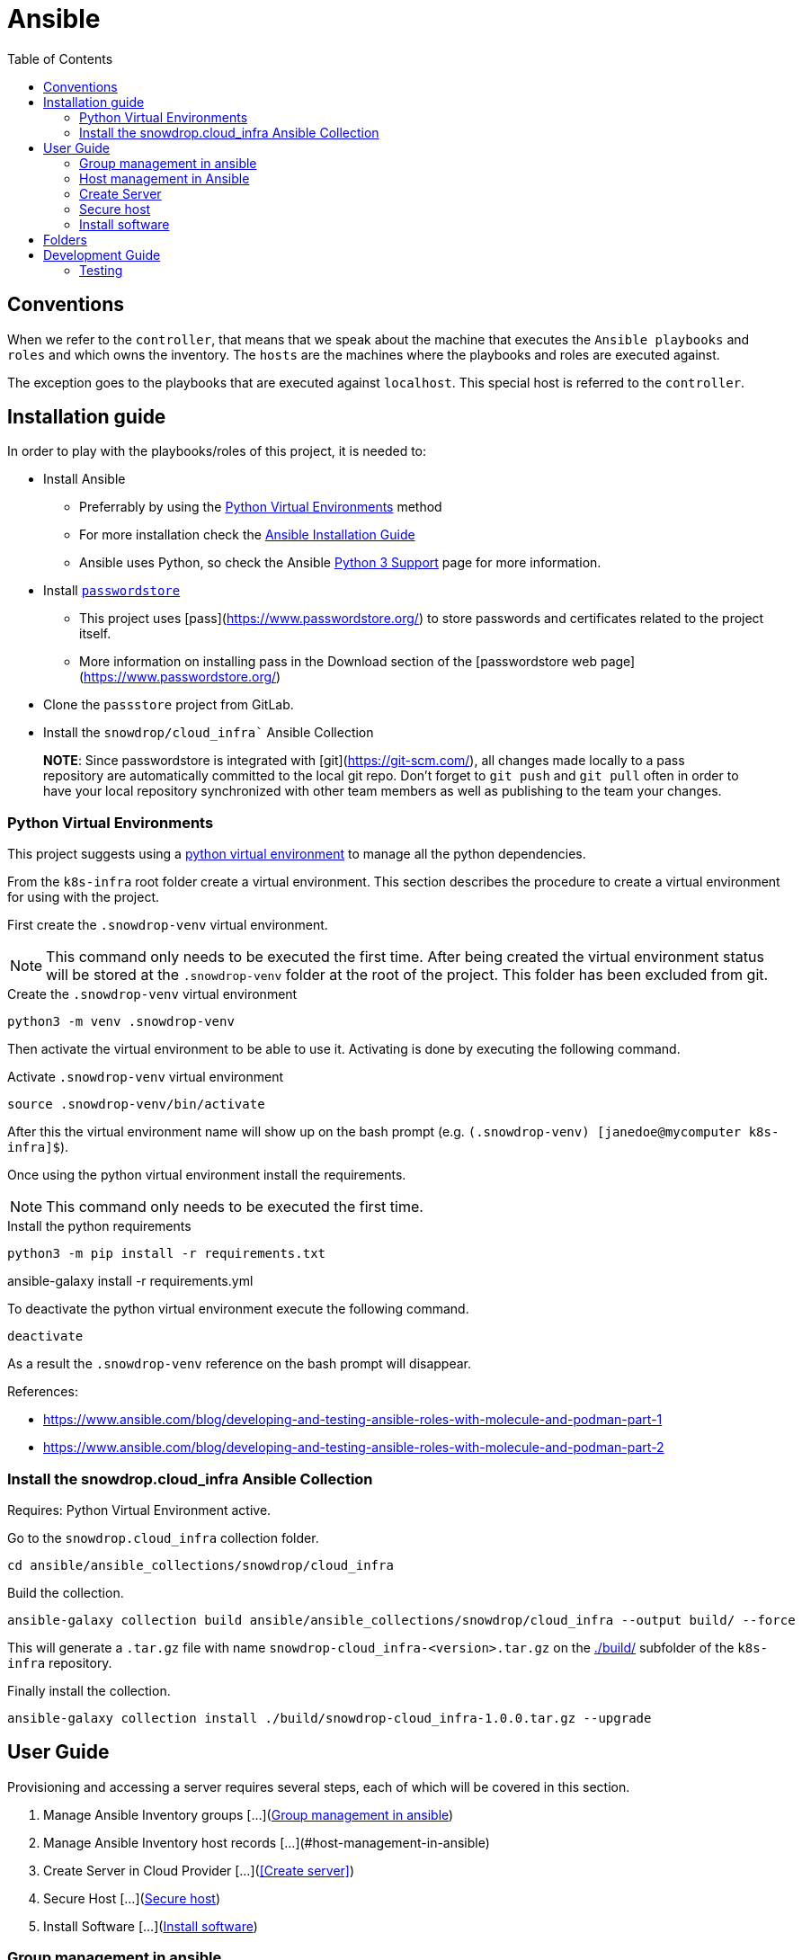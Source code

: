 = Ansible
:icons: font
:toc: left
:description: This document introduces some of the key concepts that you should be aware when you play with Ansible in order to configure the environment to let Ansible to access the different machines.
ifdef::env-github[]
:tip-caption: :bulb:
:note-caption: :information_source:
:important-caption: :heavy_exclamation_mark:
:caution-caption: :fire:
:warning-caption: :warning:
endif::[]

== Conventions

When we refer to the `controller`, that means that we speak about the machine that executes the `Ansible playbooks` and `roles`
and which owns the inventory. The `hosts` are the machines where the playbooks and roles are executed against. 

The exception goes to the playbooks that are executed against `localhost`. This special host is referred to the `controller`. 

== Installation guide

In order to play with the playbooks/roles of this project, it is needed to:

* Install Ansible 
** Preferrably by using the <<Python Virtual Environments>> method
** For more installation check the https://docs.ansible.com/ansible/latest/installation_guide/index.html[Ansible Installation Guide]
** Ansible uses Python, so check the Ansible https://docs.ansible.com/ansible/latest/reference_appendices/python_3_support.html[Python 3 Support] page for more information.
* Install https://www.passwordstore.org/[`passwordstore`]
** This project uses [pass](https://www.passwordstore.org/) to store passwords and certificates related to the project itself.
** More information on installing pass in the Download section of the [passwordstore web page](https://www.passwordstore.org/)
* Clone the `passstore` project from GitLab.
* Install the `snowdrop/cloud_infra`` Ansible Collection


> **NOTE**: Since passwordstore is integrated with [git](https://git-scm.com/), all changes made locally to a pass repository are automatically committed to the local git repo.
> Don't forget to `git push` and `git pull` often in order to have your local repository synchronized with other team members as well as publishing to the team your changes. 

=== Python Virtual Environments

This project suggests using a link:https://docs.python.org/3/library/venv.html[python virtual environment] to manage all the 
python dependencies.

From the `k8s-infra` root folder create a virtual environment. This 
section describes the procedure to create a virtual environment for using with the project.

First create the `.snowdrop-venv` virtual environment.

[NOTE]
====
This command only needs to be executed the first time. After
being created the virtual environment status will be stored at 
the `.snowdrop-venv` folder at the root of the project. This
folder has been excluded from git.
====

.Create the `.snowdrop-venv` virtual environment
[source,bash]
----
python3 -m venv .snowdrop-venv
----

Then activate the virtual environment to be able to use it. Activating is done by executing the following command.

.Activate `.snowdrop-venv` virtual environment
[source,bash]
----
source .snowdrop-venv/bin/activate
----

After this the virtual environment name will show up on the bash prompt (e.g. `(.snowdrop-venv) [janedoe@mycomputer k8s-infra]$`).

Once using the python virtual environment install the requirements.

[NOTE]
====
This command only needs to be executed the first time. 
====

.Install the python requirements
[source,bash]
----
python3 -m pip install -r requirements.txt
----

ansible-galaxy install -r requirements.yml

To deactivate the python virtual environment execute the following command.

[source,bash]
----
deactivate
----

As a result the `.snowdrop-venv` reference on the bash prompt will disappear.

References:

* https://www.ansible.com/blog/developing-and-testing-ansible-roles-with-molecule-and-podman-part-1
* https://www.ansible.com/blog/developing-and-testing-ansible-roles-with-molecule-and-podman-part-2

=== Install the snowdrop.cloud_infra Ansible Collection

Requires: Python Virtual Environment active.

Go to the `snowdrop.cloud_infra` collection folder.

[source,bash]
----
cd ansible/ansible_collections/snowdrop/cloud_infra
----

Build the collection.

[source,bash]
----
ansible-galaxy collection build ansible/ansible_collections/snowdrop/cloud_infra --output build/ --force
----

This will generate a `.tar.gz` file with name `snowdrop-cloud_infra-<version>.tar.gz` on the link:./build/[] subfolder of the `k8s-infra` repository.

Finally install the collection.

[source,bash]
----
ansible-galaxy collection install ./build/snowdrop-cloud_infra-1.0.0.tar.gz --upgrade
----

== User Guide

Provisioning and accessing a server requires several steps, each of which will be covered in this section.

1. Manage Ansible Inventory groups [...](<<Group management in ansible>>)
1. Manage Ansible Inventory host records [...](#host-management-in-ansible)
1. Create Server in Cloud Provider [...](<<Create server>>)
1. Secure Host [...](<<Secure host>>)
1. Install Software [...](<<Install software>>)

=== Group management in ansible

Groups are defined in the `hosts.yml` file that exists in the inventory folder [../inventory/hosts.yml](../inventory/hosts.yml). The 2 main goals of groups is to apply variable values and filter playbook execution. 

There can are different groups for the providers, ATTOW only one exists which is hetzner. The goal is one and only to fill the provider variable.

```yaml
all:
  children:
    hetzner:
      vars:
        pass_provider: hetzner
```

Another existing group is `k8s` are associated with kubernetes and assign the kubernetes version or ports to be open.

```yaml
all:
  children:
...
    k8s:
      children:
```

For instance, kubernetes group for version 1.15 defines the following variables:

```yaml
        k8s_115:
          vars:
            k8s_version: 1.15.9
            k8s_dashboard_version: v2.0.0-rc5
            coreos_flannel_sha_commit: a70459be0084506e4ec919aa1c114638878db11b
```

If it would be required to support a new kubernetes version than a new set of variables should be added to the inventory file. For instance, preparing the 
installation for version `1.17` would require adding a new group as child of the `k8s` group. It might also be required to adjust the dashboard and flannel values. 

```yaml
        k8s_117:
          vars:
            k8s_version: 1.17.4
            k8s_dashboard_version: v2.0.0-rc5
            coreos_flannel_sha_commit: a70459be0084506e4ec919aa1c114638878db11b
``` 

=== Host management in Ansible

The first step is to add the host to the Ansible inventory but also to create the needed keys under the password store. This section describes how to maintain our hosts and their use.

==== Updating and retrieving the inventory

As commented before, the host information (user, pwd, ssh port, ...) is obtained from the github `passwordstore` team [project](https://github.com/snowdrop/pass). 

Because a host can already be defined under the store, prior to execute the playbook creating a host, check the content of the store using the following command

```bash
$ pass hetzner
hetzner
├── ...
├── host-1
│   ├── ...
├── host-2
│   ├── ...
```

According to what you will find under the `Hetzner` level, then 2 scenario will take place:

1. The host exists. Jump to the [Import a host](#Import-a-host) section;
2. The host doesn't exist. Create a new host as documented under the section [Create a host](#Create-a-host)

> NOTE: Check the [team password store documentation](https://github.com/snowdrop/pass) if it is not yet installed on your laptop.
> 
> WARNING: Whenever a command to create a host and password entries took place, then push the content using the command `pass git push` manually !!

==== Import a host

If a host has already been created, it can be imported within the inventory using the command: 

```bash
$ ansible-playbook ansible/playbook/passstore_controller_inventory.yml -e vm_name=<VM_NAME> -e pass_provider=hetzner
```
where `<VM_NAME>` corresponds to the host key created under `hetzner`

**REMARK**: The playbook used is the same as the one described in the [Create a host](#Create-a-host) section but without the `create` *tag*.

==== Create a host

If the host doesn't exist it must be generated and added to the Ansible inventory. 

This is done using the `passstore_controller_inventory` playbook. More information on how to use this playbook in the [`passstore_controller_inventory` section](#passstore_controller_inventory).

> NOTE: ATTOW the only supported provider is `hetzner`. 

==== Remove a host 

This is done using the `passstore_controller_inventory_remove` playbook. More information on how to use this playbook in the [`passstore_controller_inventory_remove` section](#passstore_controller_inventory_remove).

```bash
$ ansible-playbook ansible/playbook/passstore_controller_inventory_remove.yml -e vm_name=<vm_name> -e pass_provider=<provider>
```

> NOTE: ATTOW the only provider tested is `hetzner`. 

=== Create Server

Once the inventory is defined the server can be provisioned, if it isn't.

There should be different playbooks for each of the providers so check the corresponding provider:

* [Hetzner](../../hetzner/README-cloud.md)

Once the server is created it must be securized. More information on the next section.

=== Secure host

Host securization is of utmost importance. For this reason a specific playbook and roles have been generated to perform this task.

For the execution of the securization check the [`sec_host` playbook section](#sec_host).  

=== Install software

==== k8s

For information on k8s playbooks and roles check ../../kubernetes/README.md[here].

== Folders

link:ansible_collections.adoc[Ansible Collections]: `ansible_collections`

link:ansible-inventory.adoc[Ansible Inventory]: `inventory`

link:playbook/README.adoc[Ansible Playbooks]: `playbook`

link:roles[Ansible Roles]: `roles`

== Development Guide

=== Testing

Testing 

[source,bash]
----
molecule test
----
